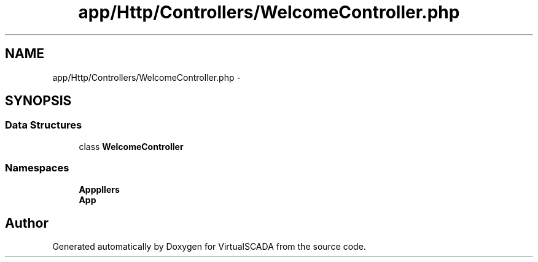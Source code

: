 .TH "app/Http/Controllers/WelcomeController.php" 3 "Tue Apr 14 2015" "Version 1.0" "VirtualSCADA" \" -*- nroff -*-
.ad l
.nh
.SH NAME
app/Http/Controllers/WelcomeController.php \- 
.SH SYNOPSIS
.br
.PP
.SS "Data Structures"

.in +1c
.ti -1c
.RI "class \fBWelcomeController\fP"
.br
.in -1c
.SS "Namespaces"

.in +1c
.ti -1c
.RI " \fBApp\\Http\\Controllers\fP"
.br
.ti -1c
.RI " \fBApp\fP"
.br
.in -1c
.SH "Author"
.PP 
Generated automatically by Doxygen for VirtualSCADA from the source code\&.
